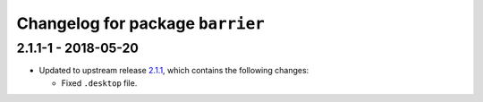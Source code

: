 Changelog for package ``barrier``
=================================

2.1.1-1 - 2018-05-20
--------------------

- Updated to upstream release 2.1.1_, which contains the following
  changes:

  * Fixed ``.desktop`` file.


.. _2.1.1: https://github.com/debauchee/barrier/releases/tag/v2.1.1
